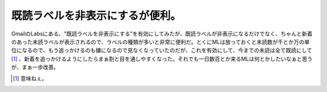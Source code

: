 既読ラベルを非表示にするが便利。
================================

GmailのLabsにある、"既読ラベルを非表示にする"を有効にしてみたが、既読ラベルが非表示になるだけでなく、ちゃんと新着のあった未読ラベルが表示されるので、ラベルの種類が多いと非常に便利だ。とくにMLは放っておくと未読数が千とか万の単位になるので、もう追っかけるのも嫌になるので見なくなっていたのだが、これを有効にして、今までの未読は全て既読にして [#]_ 、新着を追っかけるようにしたらまぁ割と目を通しやすくなった。それでも一日数百とか来るMLは何とかしたいなぁと思うが、まぁ一歩改善。






.. [#] 意味ねぇ。


.. author:: default
.. categories:: computer
.. tags::
.. comments::
